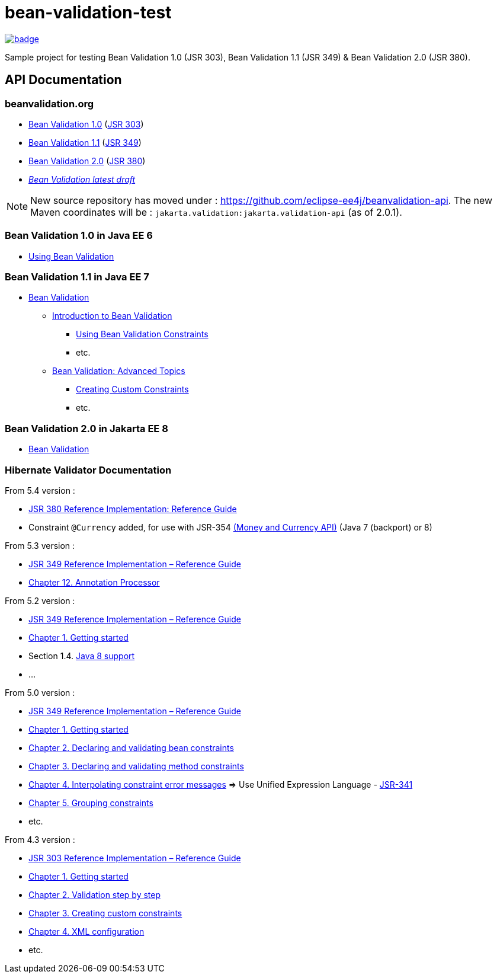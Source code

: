 = bean-validation-test

image::https://github.com/ghusta/bean-validation-test/actions/workflows/maven.yml/badge.svg[link="https://github.com/ghusta/bean-validation-test/actions/workflows/maven.yml"]

Sample project for testing Bean Validation 1.0 (JSR 303), Bean Validation 1.1 (JSR 349) &amp; Bean Validation 2.0 (JSR 380).

== API Documentation

=== beanvalidation.org

* https://beanvalidation.org/1.0/[Bean Validation 1.0] (https://jcp.org/en/jsr/detail?id=303[JSR 303])
* https://beanvalidation.org/1.1/[Bean Validation 1.1] (https://jcp.org/en/jsr/detail?id=349[JSR 349])
* https://beanvalidation.org/2.0/[Bean Validation 2.0] (https://jcp.org/en/jsr/detail?id=380[JSR 380])
* _https://beanvalidation.org/latest-draft/spec/[Bean Validation latest draft]_

NOTE: New source repository has moved under : https://github.com/eclipse-ee4j/beanvalidation-api.
The new Maven coordinates will be : `jakarta.validation:jakarta.validation-api` (as of 2.0.1).

=== Bean Validation 1.0 in Java EE 6

* https://docs.oracle.com/javaee/6/tutorial/doc/gircz.html[Using Bean Validation]

=== Bean Validation 1.1 in Java EE 7

* https://docs.oracle.com/javaee/7/tutorial/partbeanvalidation.htm[Bean Validation]
** https://docs.oracle.com/javaee/7/tutorial/bean-validation.htm[Introduction to Bean Validation]
*** https://docs.oracle.com/javaee/7/tutorial/bean-validation001.htm[Using Bean Validation Constraints]
*** etc.
** https://docs.oracle.com/javaee/7/tutorial/bean-validation-advanced.htm[Bean Validation: Advanced Topics]
*** https://docs.oracle.com/javaee/7/tutorial/bean-validation-advanced001.htm[Creating Custom Constraints]
*** etc.

=== Bean Validation 2.0 in Jakarta EE 8

* https://eclipse-ee4j.github.io/jakartaee-tutorial/partbeanvalidation.html[Bean Validation]

=== Hibernate Validator Documentation

From 5.4 version :

* https://docs.jboss.org/hibernate/stable/validator/reference/en-US/html_single/[JSR 380 Reference Implementation: Reference Guide]
* Constraint `@Currency` added, for use with JSR-354 http://java.net/projects/javamoney[(Money and Currency API)] (Java 7 (backport) or 8)

From 5.3 version :

* https://docs.jboss.org/hibernate/stable/validator/reference/en-US/html/[JSR 349 Reference Implementation – Reference Guide]
* https://docs.jboss.org/hibernate/validator/5.3/reference/en-US/html_single/#validator-annotation-processor[Chapter 12. Annotation Processor]

From 5.2 version :

* https://docs.jboss.org/hibernate/validator/5.2/reference/en-US/html/[JSR 349 Reference Implementation – Reference Guide]
* https://docs.jboss.org/hibernate/validator/5.2/reference/en-US/html/ch01.html[Chapter 1. Getting started]
* Section 1.4. http://docs.jboss.org/hibernate/validator/5.2/reference/en-US/html/ch01.html#_java_8_support[Java 8 support]
* …

From 5.0 version :

* https://docs.jboss.org/hibernate/validator/5.0/reference/en-US/html/[JSR 349 Reference Implementation – Reference Guide]
* https://docs.jboss.org/hibernate/validator/5.0/reference/en-US/html/validator-gettingstarted.html[Chapter 1. Getting started]
* https://docs.jboss.org/hibernate/validator/5.0/reference/en-US/html/chapter-bean-constraints.html[Chapter 2. Declaring and validating bean constraints]
* https://docs.jboss.org/hibernate/validator/5.0/reference/en-US/html/chapter-method-constraints.html[Chapter 3. Declaring and validating method constraints]
* https://docs.jboss.org/hibernate/validator/5.0/reference/en-US/html/chapter-message-interpolation.html[Chapter 4. Interpolating constraint error messages] =&gt; Use Unified Expression Language - http://jcp.org/en/jsr/detail?id=341[JSR-341]
* https://docs.jboss.org/hibernate/validator/5.0/reference/en-US/html/chapter-groups.html[Chapter 5. Grouping constraints]
* etc.

From 4.3 version :

* https://docs.jboss.org/hibernate/validator/4.3/reference/en-US/html/[JSR 303 Reference Implementation – Reference Guide]
* https://docs.jboss.org/hibernate/validator/4.3/reference/en-US/html/validator-gettingstarted.html[Chapter 1. Getting started]
* https://docs.jboss.org/hibernate/validator/4.3/reference/en-US/html/validator-usingvalidator.html[Chapter 2. Validation step by step]
* https://docs.jboss.org/hibernate/validator/4.3/reference/en-US/html/validator-customconstraints.html[Chapter 3. Creating custom constraints]
* https://docs.jboss.org/hibernate/validator/4.3/reference/en-US/html/validator-xmlconfiguration.html[Chapter 4. XML configuration]
* etc.